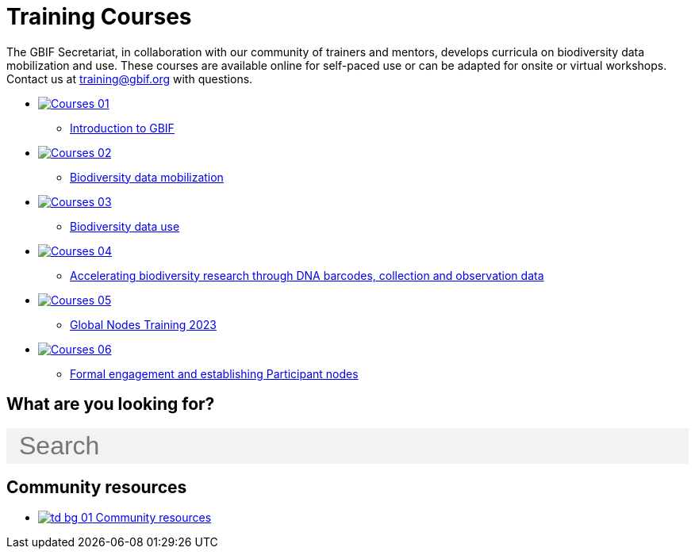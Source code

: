 = Training Courses
:page-no-next: true
:page-layout: home

The GBIF Secretariat, in collaboration with our community of trainers and mentors, develops curricula on biodiversity data mobilization and use. These courses are available online for self-paced use or can be adapted for onsite or virtual workshops. Contact us at training@gbif.org with questions.

[.blocks]
* xref:intro-to-gbif::index.adoc[image:Courses-01.png[]]
** xref:intro-to-gbif::index.adoc[Introduction to GBIF]
// ** lorem ipsum.

* https://docs.gbif.org/course-data-mobilization[image:Courses-02.png[]]
** https://docs.gbif.org/course-data-mobilization[Biodiversity data mobilization]
//* xref:data-mobilization::index.adoc[image:Courses-02.png[]]
//** xref:data-mobilization::index.adoc[Biodiversity data mobilization]
// ** lorem ipsum

* https://docs.gbif.org/course-data-use[image:Courses-03.png[]]
** https://docs.gbif.org/course-data-use[Biodiversity data use]
//* xref:data-use::index.adoc[image:Courses-03.png[]]
//** xref:data-use::index.adoc[Introduction to using GBIF-mediated data]
// ** loloremrum ipsum

* https://docs.gbif.org/course-dna-barcoding[image:Courses-04.png[]]
** https://docs.gbif.org/course-dna-barcoding[Accelerating biodiversity research through DNA barcodes, collection and observation data]
//* xref:dna-barcoding::index.adoc[image:Courses-04.png[]]
//** xref:dna-barcoding::index.adoc[Accelerating biodiversity research through DNA barcodes, collection and observation data]
// ** lorem ipsum

* https://globalnodes.gbif.org/en/gnt/[image:Courses-05.png[]]
** https://globalnodes.gbif.org/en/gnt/[Global Nodes Training 2023]
//* xref:nodes::index.adoc[image:Courses-05.png[]]
//** xref:nodes::index.adoc[Nodes curriculum]
// ** lorem ipsum

* xref:epn::index.adoc[image:Courses-06.png[]]
** xref:epn::index.adoc[Formal engagement and establishing Participant nodes]
// ** lorem ipsum

== What are you looking for?

++++
<div id="search-field" class="main-page-search">
  <input id="search-input" type="text" placeholder="Search" style="display: block; width: 100%; font-size: 2rem; background: #f2f2f2; padding: 0.25rem 1rem; border: none; margin: 1rem 0;">
</div>
++++

[.discrete]
== Community resources

[.smallblocks]
* xref:community::index.adoc[image:td-bg-01.png[] Community resources]

//[.bannerblocks]
//--
//image::tools-2.png[]

// * xref:global-nodes::index.adoc[image:tool-icon.png[] Global Nodes]
// * xref:global-nodes::index.adoc[image:tool-icon.png[] Global Nodes]
// * xref:global-nodes::index.adoc[image:tool-icon.png[] Global Nodes]

// [.bannerblocksmore]
// [.blocklink]
// xref:global-nodes::index.adoc[View all of this]
// --
